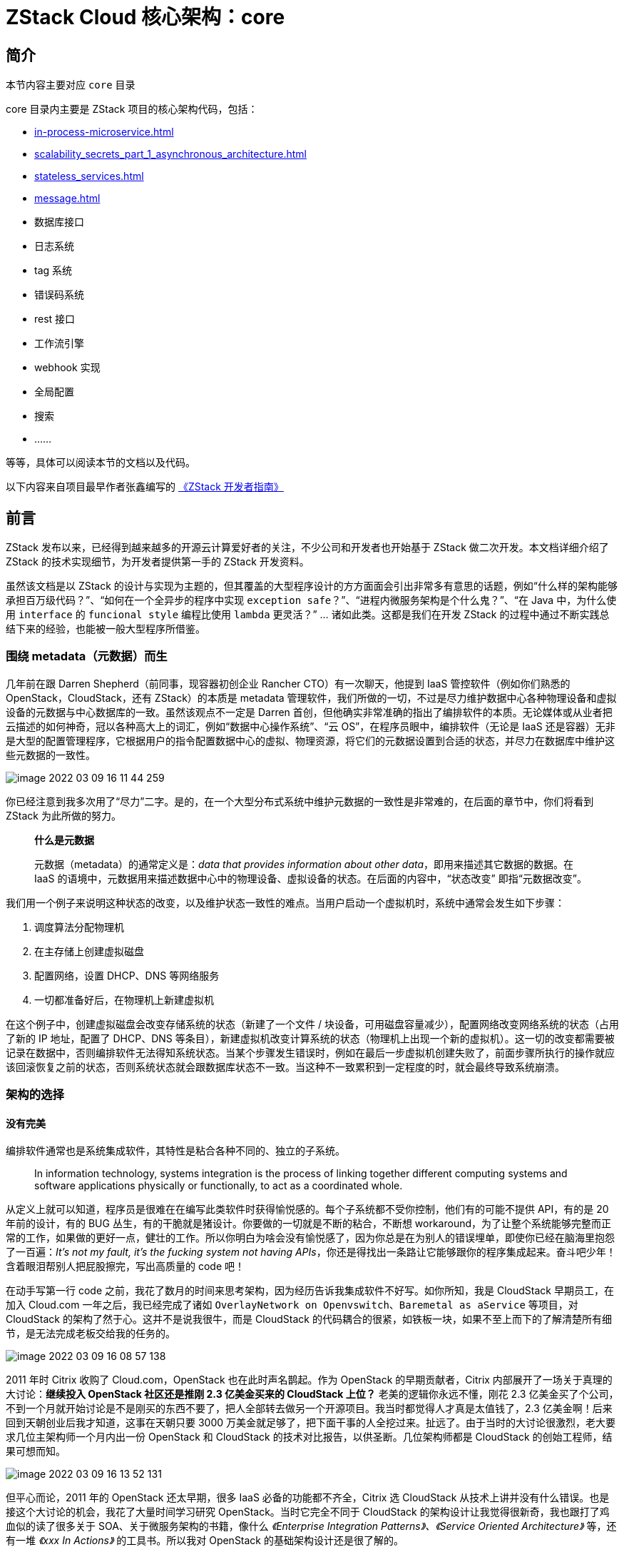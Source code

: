 = ZStack Cloud 核心架构：core

== 简介

[quote]
====
本节内容主要对应 `core` 目录

core 目录内主要是 ZStack 项目的核心架构代码，包括：

* xref:in-process-microservice.adoc[]
* xref:scalability_secrets_part_1_asynchronous_architecture.adoc[]
* xref:stateless_services.adoc[]
* xref:message.adoc[]
* 数据库接口
* 日志系统
* tag 系统
* 错误码系统
* rest 接口
* 工作流引擎
* webhook 实现
* 全局配置
* 搜索
* ……

等等，具体可以阅读本节的文档以及代码。
====

[quote]
====
以下内容来自项目最早作者张鑫编写的 https://github.com/zxwing/zstack-developer-guide-cn/blob/master/introduction.md[《ZStack 开发者指南》]
====

== 前言

ZStack 发布以来，已经得到越来越多的开源云计算爱好者的关注，不少公司和开发者也开始基于 ZStack 做二次开发。本文档详细介绍了 ZStack 的技术实现细节，为开发者提供第一手的 ZStack 开发资料。

虽然该文档是以 ZStack 的设计与实现为主题的，但其覆盖的大型程序设计的方方面面会引出非常多有意思的话题，例如“什么样的架构能够承担百万级代码？”、“如何在一个全异步的程序中实现 `exception safe`？”、“进程内微服务架构是个什么鬼？”、“在 Java 中，为什么使用 `interface` 的 `funcional style` 编程比使用 `lambda` 更灵活？” …
诸如此类。这都是我们在开发 ZStack 的过程中通过不断实践总结下来的经验，也能被一般大型程序所借鉴。

=== 围绕 metadata（元数据）而生

几年前在跟 Darren Shepherd（前同事，现容器初创企业 Rancher
CTO）有一次聊天，他提到 IaaS 管控软件（例如你们熟悉的 OpenStack，CloudStack，还有 ZStack）的本质是 metadata 管理软件，我们所做的一切，不过是尽力维护数据中心各种物理设备和虚拟设备的元数据与中心数据库的一致。虽然该观点不一定是 Darren 首创，但他确实非常准确的指出了编排软件的本质。无论媒体或从业者把云描述的如何神奇，冠以各种高大上的词汇，例如“数据中心操作系统”、“云 OS”，在程序员眼中，编排软件（无论是 IaaS 还是容器）无非是大型的配置管理程序，它根据用户的指令配置数据中心的虚拟、物理资源，将它们的元数据设置到合适的状态，并尽力在数据库中维护这些元数据的一致性。

image::image-2022-03-09-16-11-44-259.png[]

你已经注意到我多次用了“尽力”二字。是的，在一个大型分布式系统中维护元数据的一致性是非常难的，在后面的章节中，你们将看到 ZStack 为此所做的努力。

____
*什么是元数据*

元数据（metadata）的通常定义是：_data that provides information about other data_，即用来描述其它数据的数据。在 IaaS 的语境中，元数据用来描述数据中心中的物理设备、虚拟设备的状态。在后面的内容中，“状态改变” 即指“元数据改变”。
____

我们用一个例子来说明这种状态的改变，以及维护状态一致性的难点。当用户启动一个虚拟机时，系统中通常会发生如下步骤：

[arabic]
. 调度算法分配物理机
. 在主存储上创建虚拟磁盘
. 配置网络，设置 DHCP、DNS 等网络服务
. 一切都准备好后，在物理机上新建虚拟机

在这个例子中，创建虚拟磁盘会改变存储系统的状态（新建了一个文件 / 块设备，可用磁盘容量减少），配置网络改变网络系统的状态（占用了新的 IP 地址，配置了 DHCP、DNS 等条目），新建虚拟机改变计算系统的状态（物理机上出现一个新的虚拟机）。这一切的改变都需要被记录在数据中，否则编排软件无法得知系统状态。当某个步骤发生错误时，例如在最后一步虚拟机创建失败了，前面步骤所执行的操作就应该回滚恢复之前的状态，否则系统状态就会跟数据库状态不一致。当这种不一致累积到一定程度的时，就会最终导致系统崩溃。

=== 架构的选择

==== 没有完美

编排软件通常也是系统集成软件，其特性是粘合各种不同的、独立的子系统。

____
In information technology, systems integration is the process of linking
together different computing systems and software applications
physically or functionally, to act as a coordinated whole.
____

从定义上就可以知道，程序员是很难在在编写此类软件时获得愉悦感的。每个子系统都不受你控制，他们有的可能不提供 API，有的是 20 年前的设计，有的 BUG 丛生，有的干脆就是猪设计。你要做的一切就是不断的粘合，不断想 workaround，为了让整个系统能够完整而正常的工作，如果做的更好一点，健壮的工作。所以你明白为啥会没有愉悦感了，因为你总是在为别人的错误埋单，即使你已经在脑海里抱怨了一百遍：_It’s not my fault, it’s the fucking system not having APIs_，你还是得找出一条路让它能够跟你的程序集成起来。奋斗吧少年！含着眼泪帮别人把屁股擦完，写出高质量的 code 吧！

在动手写第一行 code 之前，我花了数月的时间来思考架构，因为经历告诉我集成软件不好写。如你所知，我是 CloudStack 早期员工，在加入 Cloud.com 一年之后，我已经完成了诸如 `OverlayNetwork on Openvswitch`、`Baremetal as aService` 等项目，对 CloudStack 的架构了然于心。这并不是说我很牛，而是 CloudStack 的代码耦合的很紧，如铁板一块，如果不至上而下的了解清楚所有细节，是无法完成老板交给我的任务的。

image::image-2022-03-09-16-08-57-138.png[]

2011 年时 Citrix 收购了 Cloud.com，OpenStack 也在此时声名鹊起。作为 OpenStack 的早期贡献者，Citrix 内部展开了一场关于真理的大讨论：*继续投入 OpenStack 社区还是推刚 2.3 亿美金买来的 CloudStack 上位？* 老美的逻辑你永远不懂，刚花 2.3 亿美金买了个公司，不到一个月就开始讨论是不是刚买的东西不要了，把人全部转去做另一个开源项目。我当时都觉得人才真是太值钱了，2.3 亿美金啊！后来回到天朝创业后我才知道，这事在天朝只要 3000 万美金就足够了，把下面干事的人全挖过来。扯远了。由于当时的大讨论很激烈，老大要求几位主架构师一个月内出一份 OpenStack 和 CloudStack 的技术对比报告，以供圣断。几位架构师都是 CloudStack 的创始工程师，结果可想而知。

image::image-2022-03-09-16-13-52-131.png[]

但平心而论，2011 年的 OpenStack 还太早期，很多 IaaS 必备的功能都不齐全，Citrix 选 CloudStack 从技术上讲并没有什么错误。也是接这个大讨论的机会，我花了大量时间学习研究 OpenStack。当时它完全不同于 CloudStack 的架构设计让我觉得很新奇，我也跟打了鸡血似的读了很多关于 SOA、关于微服务架构的书籍，像什么 _《Enterprise Integration Patterns》、《Service Oriented Architecture》_ 等，还有一堆 _《xxx In Actions》_ 的工具书。所以我对 OpenStack 的基础架构设计还是很了解的。

所以在我要准备做 ZStack，我花了很长时间来思考要设计一个什么样的架构。CloudStack 和 OpenStack 的设计教会我了一个道理：没有完美的架构。他们都有自己的优点和缺点，但都没能很好的解决如今 IaaS 软件面临的问题，这也是为什么我们要做 ZStack 的原因。

*架构选择第一步是明确软件的受众，即你的用户是谁*。目前流行的企业软件设计可以粗分为两类：互联网软件和传统软件。互联网软件就是我们常见的运行在公有云里的 xxx as a service。这类软件的特点是服务于超大规模的多租户环境，软件本身的使用者是软件商自己的运维团队，用户购买软件提供的服务。传统软件就是我们几十年来一直熟悉的模式，付费购买一个带许可证的软件拷贝，用户自己安装使用并维护。互联网软件使用者就是自己的特点决定了它可以在做架构设计的时候做很多假设，例如假设用户不会以错误的方式使用软件，假设用户有手动恢复错误的能力，假设软件只运行在指定的硬件环境下，诸如此类。这些假设可以省掉架构设计中很多复杂的冗余，或者牺牲一些特性（如易用性）来保障核心功能（如服务超大规模多租户环境）。传统软件就没有这么幸运，因为它们面对的是水平参差不齐的用户，所有你没设想到的错误用例都会在客户那里遇到，不能做任何假设，反而要增加大量的冗余来为你未能设想的场景留条后路。当然，传统软件通常不会被用作互联网软件面临的超大规模环境，性能上的牺牲也可以在很大程度上减少架构设计的复杂性。

ZStack 设计之初的商业模式是私有云和混合云，所以属于传统软件，由用户自己安装部署运维。另一方面，从一开始我就没想过给 ZStack 贴上只能管理 xxx 台物理机的标签，相反的，我希望它能解决之前 IaaS 软件性能问题，能以单节点管理数万物理机、百万虚拟机、并且响应数万并发 API。

现在你知道我为什么要思考数月之久了，我需要设计一个既能像互联网软件一样服务于超大规模环境，又能像传统软件一样易用稳定，服务于技术水平一般的普通用户。

==== Hybrid：混合之美

前面说到 CloudStack 和 OpenStack 各有优缺点。CloudStack 的有点是简单易用，它就是一个自包含的软件，下载下来经过简单的配置就可以用起来，也不需要花太多精力运维。其缺点主要是代码耦合太紧，导致加新功能和修老 bug 都太难，往往是牵一发而动全身，修掉一个老 bug，引出一堆新 bug。这种情况导致的最直接后果就是不稳定。CloudStack 用户都怕升级，一升级老问题解决了无数个新问题又来了，系统需要好长一段时间才能稳定下来。一个日本的 CloudStack 大客户直到 CloudStack 都已经出到了 4.x 版本了，还在用 5 年前的 2.2.14 版本。

在第一次接触 OpenStack 时，它松耦合的微服务架构让我印象深刻，在经历了修改 CloudStack 铁板一块的代码后，这种松耦合的架构一度让我认为它是 IaaS 软件的未来。但随着时间的推移，OpenStack 使用中的各种问题让我对它的架构开始产生怀疑，特别是在我花费一周时间搭建的 OpenStack 环境在一个周末莫名崩溃后，我认识到这种设计是无法打造一个健壮的软件产品的。

我将 ZStack 的架构设计目标列为以下几点：

* 能打造一个健壮、易使用的软件产品，受众是具有一般运维水平的 IT 管理人员
* 代码结构要高度松耦合，最好能做到增加和删除新功能都不修改已有代码
* 支持超大规模环境，能响应大量并发 API
* 尽量减少用户配置，即使需要，用一个配置文件，一切以 API 交付
* 分布式，能水平扩展
* 功能高度模块化，开发人员能够快速理解所有功能的代码结构
* 能够无缝升级
* 不需要写太多代码

这些目标中，最让我头疼的是如何既让软件简单易部署，又要避免代码级别的紧耦合。Monolithic
application 在近年来微服务架构流行的大背景下常常以反面星星出现，人们似乎忘了它易部署、自包含的优秀特性。Microservices 分布式的特点让它天生具有松耦合的特性，这是程序员梦寐以求的。但当你试图用微服务架构打造一个软件产品时，你就会发现前面有无数大坑在等待着你。阅读 http://highscalability.com/blog/2014/4/8/microservices-not-a-free-lunch.html[《Microservices - Not A Free Lunch!》] 能让你快速了解这些坑， http://www.amazon.com/Building-Microservices-Sam-Newman/dp/1491950358/ref=sr_1_1?ie=UTF8&qid=1465145529&sr=8-1&keywords=building+microservices[《Building Microservices》] 一书让你更为深入的了解什么是微服务，以及应该如何正确的使用它。

Hybrid 是另一个流行的词汇，混血的似乎总是最好的。为了即能保留 monolithic
application 的易用性，又能获得微服务架构带来代码松耦合，ZStack 最终采用了一种介于两者之间的 Hybrid 架构，我将它称为**进程内微服务架构**。

如名字所暗示，进程内微服务架构将所有微服务运行在同一个进程之中。这样的好处是，对于用户，软件个像 monolithic
application 一样易于部署和维护；对于程序员，每个服务都高度自治和松耦合，还能获得程序位于同一个进程地址空间的种种好处，例如实现基于 Observer
Pattern 的插件结构。

=== 小结

在本章中，我阐述了 IaaS 编排软件的本质：维护系统元数据一致性，以及 ZStack 架构设计的目标和选择进程内微服务架构的原因。ZStack 是一个粘合各个子系统的集成软件，即要能像传统软件一样简单易用，又能像互联网软件一样管理超大规模数据中心。这两个设计目标贯穿在 ZStack 的各个实现当中，在后面的章节里，我将会为你一一介绍。
